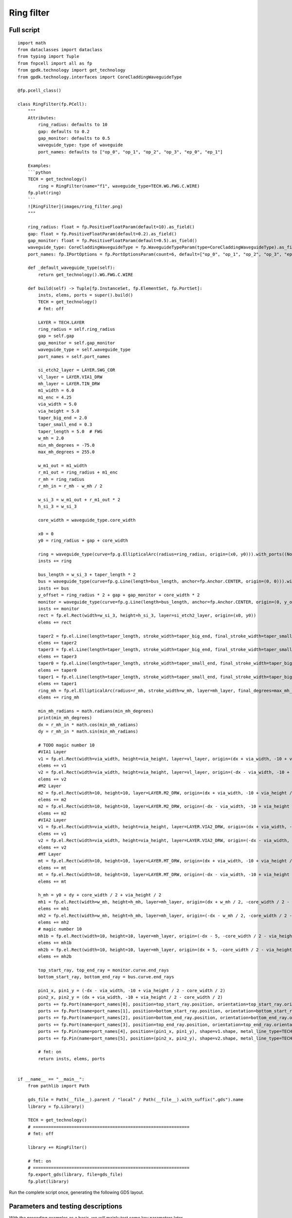 Ring filter
^^^^^^^^^^^^^^^^^^^^^^^^^^^^^^^^^^^^^^^^^^^^^

Full script
--------------------------------------------------------

::

    import math
    from dataclasses import dataclass
    from typing import Tuple
    from fnpcell import all as fp
    from gpdk.technology import get_technology
    from gpdk.technology.interfaces import CoreCladdingWaveguideType

    @fp.pcell_class()

    class RingFilter(fp.PCell):
        """
        Attributes:
            ring_radius: defaults to 10
            gap: defaults to 0.2
            gap_monitor: defaults to 0.5
            waveguide_type: type of waveguide
            port_names: defaults to ["op_0", "op_1", "op_2", "op_3", "ep_0", "ep_1"]

        Examples:
        ```python
        TECH = get_technology()
            ring = RingFilter(name="f1", waveguide_type=TECH.WG.FWG.C.WIRE)
        fp.plot(ring)
        ```
        ![RingFilter](images/ring_filter.png)
        """

        ring_radius: float = fp.PositiveFloatParam(default=10).as_field()
        gap: float = fp.PositiveFloatParam(default=0.2).as_field()
        gap_monitor: float = fp.PositiveFloatParam(default=0.5).as_field()
        waveguide_type: CoreCladdingWaveguideType = fp.WaveguideTypeParam(type=CoreCladdingWaveguideType).as_field()
        port_names: fp.IPortOptions = fp.PortOptionsParam(count=6, default=["op_0", "op_1", "op_2", "op_3", "ep_0", "ep_1"]).as_field()

        def _default_waveguide_type(self):
            return get_technology().WG.FWG.C.WIRE

        def build(self) -> Tuple[fp.InstanceSet, fp.ElementSet, fp.PortSet]:
            insts, elems, ports = super().build()
            TECH = get_technology()
            # fmt: off

            LAYER = TECH.LAYER
            ring_radius = self.ring_radius
            gap = self.gap
            gap_monitor = self.gap_monitor
            waveguide_type = self.waveguide_type
            port_names = self.port_names

            si_etch2_layer = LAYER.SWG_COR
            vl_layer = LAYER.VIA1_DRW
            mh_layer = LAYER.TIN_DRW
            m1_width = 6.0
            m1_enc = 4.25
            via_width = 5.0
            via_height = 5.0
            taper_big_end = 2.0
            taper_small_end = 0.3
            taper_length = 5.0  # FWG
            w_mh = 2.0
            min_mh_degrees = -75.0
            max_mh_degrees = 255.0

            w_m1_out = m1_width
            r_m1_out = ring_radius + m1_enc
            r_mh = ring_radius
            r_mh_in = r_mh - w_mh / 2

            w_si_3 = w_m1_out + r_m1_out * 2
            h_si_3 = w_si_3

            core_width = waveguide_type.core_width

            x0 = 0
            y0 = ring_radius + gap + core_width

            ring = waveguide_type(curve=fp.g.EllipticalArc(radius=ring_radius, origin=(x0, y0))).with_ports((None, None)).with_name("ring")
            insts += ring

            bus_length = w_si_3 + taper_length * 2
            bus = waveguide_type(curve=fp.g.Line(length=bus_length, anchor=fp.Anchor.CENTER, origin=(0, 0))).with_name("bus")
            insts += bus
            y_offset = ring_radius * 2 + gap + gap_monitor + core_width * 2
            monitor = waveguide_type(curve=fp.g.Line(length=bus_length, anchor=fp.Anchor.CENTER, origin=(0, y_offset))).with_name("monitor")
            insts += monitor
            rect = fp.el.Rect(width=w_si_3, height=h_si_3, layer=si_etch2_layer, origin=(x0, y0))
            elems += rect

            taper2 = fp.el.Line(length=taper_length, stroke_width=taper_big_end, final_stroke_width=taper_small_end, layer=si_etch2_layer, origin=(x0 + w_si_3 / 2, 0))
            elems += taper2
            taper3 = fp.el.Line(length=taper_length, stroke_width=taper_big_end, final_stroke_width=taper_small_end, layer=si_etch2_layer, origin=(x0 + w_si_3 / 2, y_offset))
            elems += taper3
            taper0 = fp.el.Line(length=taper_length, stroke_width=taper_small_end, final_stroke_width=taper_big_end, layer=si_etch2_layer, anchor=fp.Anchor.END, origin=(x0 - w_si_3 / 2, y_offset))
            elems += taper0
            taper1 = fp.el.Line(length=taper_length, stroke_width=taper_small_end, final_stroke_width=taper_big_end, layer=si_etch2_layer, anchor=fp.Anchor.END, origin=(x0 - w_si_3 / 2, 0))
            elems += taper1
            ring_mh = fp.el.EllipticalArc(radius=r_mh, stroke_width=w_mh, layer=mh_layer, final_degrees=max_mh_degrees - min_mh_degrees, transform=fp.rotate(degrees=min_mh_degrees).translate(x0, y0))
            elems += ring_mh

            min_mh_radians = math.radians(min_mh_degrees)
            print(min_mh_degrees)
            dx = r_mh_in * math.cos(min_mh_radians)
            dy = r_mh_in * math.sin(min_mh_radians)

            # TODO magic number 10
            #VIA1 Layer
            v1 = fp.el.Rect(width=via_width, height=via_height, layer=vl_layer, origin=(dx + via_width, -10 + via_height / 2 - core_width / 2))
            elems += v1
            v2 = fp.el.Rect(width=via_width, height=via_height, layer=vl_layer, origin=(-dx - via_width, -10 + via_height / 2 - core_width / 2))
            elems += v2
            #M2 Layer
            m2 = fp.el.Rect(width=10, height=10, layer=LAYER.M2_DRW, origin=(dx + via_width, -10 + via_height / 2 - core_width / 2))
            elems += m2
            m2 = fp.el.Rect(width=10, height=10, layer=LAYER.M2_DRW, origin=(-dx - via_width, -10 + via_height / 2 - core_width / 2))
            elems += m2
            #VIA2 Layer
            v1 = fp.el.Rect(width=via_width, height=via_height, layer=LAYER.VIA2_DRW, origin=(dx + via_width, -10 + via_height / 2 - core_width / 2))
            elems += v1
            v2 = fp.el.Rect(width=via_width, height=via_height, layer=LAYER.VIA2_DRW, origin=(-dx - via_width, -10 + via_height / 2 - core_width / 2))
            elems += v2
            #MT Layer
            mt = fp.el.Rect(width=10, height=10, layer=LAYER.MT_DRW, origin=(dx + via_width, -10 + via_height / 2 - core_width / 2))
            elems += mt
            mt = fp.el.Rect(width=10, height=10, layer=LAYER.MT_DRW, origin=(-dx - via_width, -10 + via_height / 2 - core_width / 2))
            elems += mt

            h_mh = y0 + dy + core_width / 2 + via_height / 2
            mh1 = fp.el.Rect(width=w_mh, height=h_mh, layer=mh_layer, origin=(dx + w_mh / 2, -core_width / 2 - 2.5 + h_mh / 2))
            elems += mh1
            mh2 = fp.el.Rect(width=w_mh, height=h_mh, layer=mh_layer, origin=(-dx - w_mh / 2, -core_width / 2 - 2.5 + h_mh / 2))
            elems += mh2
            # magic number 10
            mh1b = fp.el.Rect(width=10, height=10, layer=mh_layer, origin=(-dx - 5, -core_width / 2 - via_height / 2 - 10 / 2))
            elems += mh1b
            mh2b = fp.el.Rect(width=10, height=10, layer=mh_layer, origin=(dx + 5, -core_width / 2 - via_height / 2 - 10 / 2))
            elems += mh2b

            top_start_ray, top_end_ray = monitor.curve.end_rays
            bottom_start_ray, bottom_end_ray = bus.curve.end_rays

            pin1_x, pin1_y = (-dx - via_width, -10 + via_height / 2 - core_width / 2)
            pin2_x, pin2_y = (dx + via_width, -10 + via_height / 2 - core_width / 2)
            ports += fp.Port(name=port_names[0], position=top_start_ray.position, orientation=top_start_ray.orientation, waveguide_type=waveguide_type)
            ports += fp.Port(name=port_names[1], position=bottom_start_ray.position, orientation=bottom_start_ray.orientation, waveguide_type=waveguide_type)
            ports += fp.Port(name=port_names[2], position=bottom_end_ray.position, orientation=bottom_end_ray.orientation, waveguide_type=waveguide_type)
            ports += fp.Port(name=port_names[3], position=top_end_ray.position, orientation=top_end_ray.orientation, waveguide_type=waveguide_type)
            ports += fp.Pin(name=port_names[4], position=(pin1_x, pin1_y), shape=v1.shape, metal_line_type=TECH.METAL.MT.W10)
            ports += fp.Pin(name=port_names[5], position=(pin2_x, pin2_y), shape=v2.shape, metal_line_type=TECH.METAL.MT.W10)

            # fmt: on
            return insts, elems, ports


    if __name__ == "__main__":
        from pathlib import Path

        gds_file = Path(__file__).parent / "local" / Path(__file__).with_suffix(".gds").name
        library = fp.Library()

        TECH = get_technology()
        # =============================================================
        # fmt: off

        library += RingFilter()

        # fmt: on
        # =============================================================
        fp.export_gds(library, file=gds_file)
        fp.plot(library)
      
      
Run the complete script once, generating the following GDS layout.    


.. image:: ../example_image/9.1.png

Parameters and testing descriptions
------------------------------------------------------
With the preceding examples as a basis, we will mainly test some key parameters later.

::

        # Define three layers
    	  si_etch2_layer = LAYER.SWG_COR
        vl_layer = LAYER.VIA1_DRW
        mh_layer = LAYER.TIN_DRW
        # Define several basic parameters of the device
        m1_width = 6.0
        m1_enc = 4.25
        via_width = 5.0
        via_height = 5.0
        taper_big_end = 2.0
        taper_small_end = 0.3
        taper_length = 5.0  # FWG
        w_mh = 2.0
        min_mh_degrees = -75.0
        max_mh_degrees = 255.0
        
        w_m1_out = m1_width
        r_m1_out = ring_radius + m1_enc
        r_mh = ring_radius
        r_mh_in = r_mh - w_mh / 2

        w_si_3 = w_m1_out + r_m1_out * 2
        h_si_3 = w_si_3
        
In the above code, ``w_si_3`` is equal to ``h_si_3``, below we change ``w_si_3`` to :

::

        w_si_3 = ring_radius * 2 
        h_si_3 = w_si_3

Run to obtain the following layout.


.. image:: ../example_image/9.2.png

``gap`` and ``gap_monitor`` control the gaps labeled in the figure below, respectively, with ``gap`` controlling the bottom and ``gap_monitor`` controlling the top.


.. image:: ../example_image/9.3.png

The following diagram illustrates the parameters of ``r_mh_in``, ``w_mh``, ``min_mh_degrees``, ``dx`` and ``dy`` in the program. It should be noted that the value of ``min_mh_degrees`` has a positive or negative nature and needs to be taken into account when designing.


.. image:: ../example_image/9.5.png

The following code sets the origin of the entire device and adds a ring structure with radius ``ring_radius`` to ``insts``, which has no ports structure and is named ``ring``.
      
      
::

        x0 = 0
        y0 = ring_radius + gap + core_width
        ring = waveguide_type(curve=fp.g.EllipticalArc(radius=ring_radius, origin=(x0, y0))).with_ports((None, None)).with_name("ring")
        insts += ring
        
``y0`` is the radius of the ring + the spacing below + the width of the core, the actual position of the origin of the entire device becomes:      


.. image:: ../example_image/9.6.png
      
      
      
The following code adds four taper structures to the ``si_etch2_layer`` layer. ``length`` is the total length of the taper, ``stroke_width`` can be interpreted as the width of the left end of the taper, and ``final_stroke_width`` is the width of the right end.

::

        taper2 = fp.el.Line(length=taper_length, stroke_width=taper_big_end, final_stroke_width=taper_small_end, layer=si_etch2_layer, origin=(x0 + w_si_3 / 2, 0))
        elems += taper2
        taper3 = fp.el.Line(length=taper_length, stroke_width=taper_big_end, final_stroke_width=taper_small_end, layer=si_etch2_layer, origin=(x0 + w_si_3 / 2, y_offset))
        elems += taper3
        taper0 = fp.el.Line(length=taper_length, stroke_width=taper_small_end, final_stroke_width=taper_big_end, layer=si_etch2_layer, anchor=fp.Anchor.END, origin=(x0 - w_si_3 / 2, y_offset))
        elems += taper0
        taper1 = fp.el.Line(length=taper_length, stroke_width=taper_small_end, final_stroke_width=taper_big_end, layer=si_etch2_layer, anchor=fp.Anchor.END, origin=(x0 - w_si_3 / 2, 0))
        elems += taper1
        ring_mh = fp.el.EllipticalArc(radius=r_mh, stroke_width=w_mh, layer=mh_layer, final_degrees=max_mh_degrees - min_mh_degrees, transform=fp.rotate(degrees=min_mh_degrees).translate(x0, y0))
        elems += ring_mh
        
Here we remove the ``anchor`` parameter from ``taper1`` and run the result compared with the original result, we can see that the taper has moved. Here the user can interpret this as the origin point is at the center of the right end of the taper when ``anchor=fp.Anchor.END`` is not added, and if ``anchor=fp.Anchor.END`` is added, the origin point is at the center of the left end of the taper.     


.. image:: ../example_image/9.7.png

The code below is to add structures on four different layers with the same square structure in two groups in the figure below.


.. image:: ../example_image/9.9.png

::

        # TODO magic number 10
        #VIA1 Layer
        v1 = fp.el.Rect(width=via_width, height=via_height, layer=vl_layer, origin=(dx + via_width, -10 + via_height / 2 - core_width / 2))
        elems += v1
        v2 = fp.el.Rect(width=via_width, height=via_height, layer=vl_layer, origin=(-dx - via_width, -10 + via_height / 2 - core_width / 2))
        elems += v2
        #M2 Layer
        m2 = fp.el.Rect(width=10, height=10, layer=LAYER.M2_DRW, origin=(dx + via_width, -10 + via_height / 2 - core_width / 2))
        elems += m2
        m2 = fp.el.Rect(width=10, height=10, layer=LAYER.M2_DRW, origin=(-dx - via_width, -10 + via_height / 2 - core_width / 2))
        elems += m2
        #VIA2 Layer
        v1 = fp.el.Rect(width=via_width, height=via_height, layer=LAYER.VIA2_DRW, origin=(dx + via_width, -10 + via_height / 2 - core_width / 2))
        elems += v1
        v2 = fp.el.Rect(width=via_width, height=via_height, layer=LAYER.VIA2_DRW, origin=(-dx - via_width, -10 + via_height / 2 - core_width / 2))
        elems += v2
        #MT Layer
        mt = fp.el.Rect(width=10, height=10, layer=LAYER.MT_DRW, origin=(dx + via_width, -10 + via_height / 2 - core_width / 2))
        elems += mt
        mt = fp.el.Rect(width=10, height=10, layer=LAYER.MT_DRW, origin=(-dx - via_width, -10 + via_height / 2 - core_width / 2))
        elems += mt
        
The lower code is responsible for adding the rectangle structure to the ``mh_layer``.

::

        h_mh = y0 + dy + core_width / 2 + via_height / 2
        mh1 = fp.el.Rect(width=w_mh, height=h_mh, layer=mh_layer, origin=(dx + w_mh / 2, -core_width / 2 - 2.5 + h_mh / 2))
        elems += mh1
        mh2 = fp.el.Rect(width=w_mh, height=h_mh, layer=mh_layer, origin=(-dx - w_mh / 2, -core_width / 2 - 2.5 + h_mh / 2))
        elems += mh2
        
Adjust the position of the origin point of the structure so that the lower two positions are aligned.


.. image:: ../example_image/9.10.png

The code below is to get the location of the six points where the ports needs to be placed, and add the ports by ``fp.Port`` and the pins by ``fp.Pin``. In ``fp.Pin()``, set the pins to the same shape (square) as ``v2``, and set the metal wire type to ``TECH.METAL.MT.W10``.

::


        top_start_ray, top_end_ray = monitor.curve.end_rays
        bottom_start_ray, bottom_end_ray = bus.curve.end_rays

        pin1_x, pin1_y = (-dx - via_width, -10 + via_height / 2 - core_width / 2)
        pin2_x, pin2_y = (dx + via_width, -10 + via_height / 2 - core_width / 2)
        ports += fp.Port(name=port_names[0], position=top_start_ray.position, orientation=top_start_ray.orientation, waveguide_type=waveguide_type)
        ports += fp.Port(name=port_names[1], position=bottom_start_ray.position, orientation=bottom_start_ray.orientation, waveguide_type=waveguide_type)
        ports += fp.Port(name=port_names[2], position=bottom_end_ray.position, orientation=bottom_end_ray.orientation, waveguide_type=waveguide_type)
        ports += fp.Port(name=port_names[3], position=top_end_ray.position, orientation=top_end_ray.orientation, waveguide_type=waveguide_type)
        ports += fp.Pin(name=port_names[4], position=(pin1_x, pin1_y), shape=v1.shape, metal_line_type=TECH.METAL.MT.W10)
        ports += fp.Pin(name=port_names[5], position=(pin2_x, pin2_y), shape=v2.shape, metal_line_type=TECH.METAL.MT.W10)
        
        
The following diagram illustrates the location of each port and its corresponding ``port_names``.     


.. image:: ../example_image/9.11.png
      
      
      
      
      
      
      
      
      
      
      
      
      
      
      
      
      
      
      
      
      
      
      
      
      
      
      
      
      
      
      
      
      
      
      
      
      
      
      
      
      
